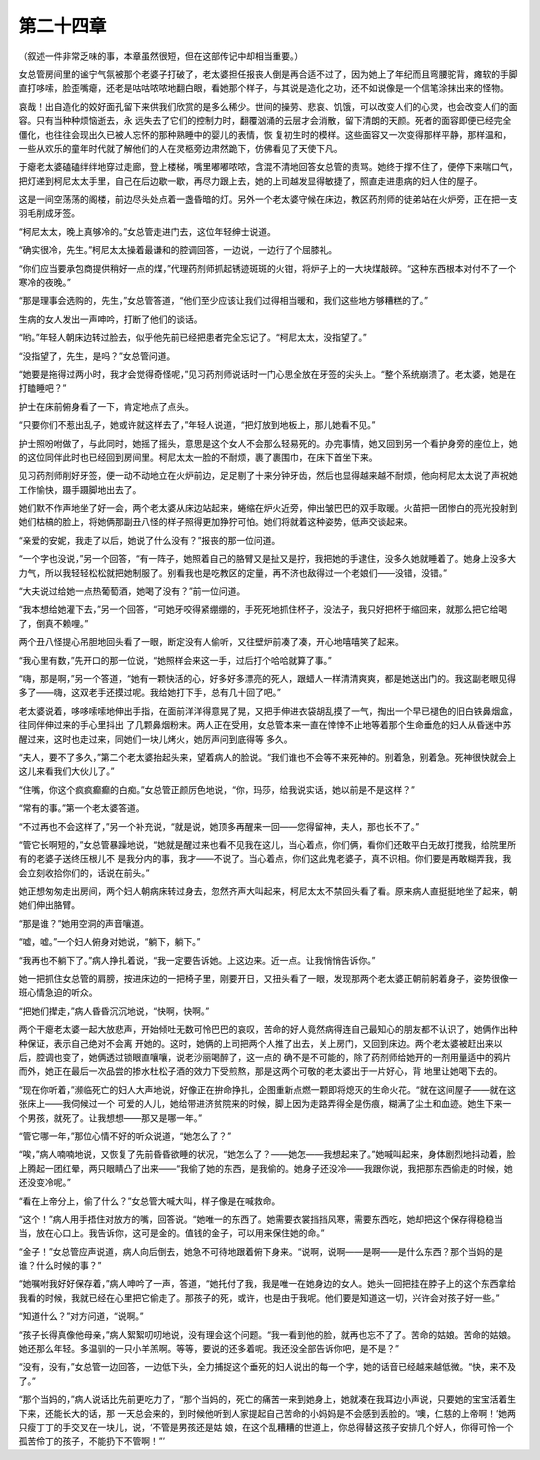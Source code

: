 第二十四章
==========

（叙述一件非常乏味的事，本章虽然很短，但在这部传记中却相当重要。）

女总管房间里的谧宁气氛被那个老婆子打破了，老太婆担任报丧人倒是再合适不过了，因为她上了年纪而且弯腰驼背，瘫软的手脚直打哆嗦，脸歪嘴瘪，还老是咕咕哝哝地翻白眼，看她那个样子，与其说是造化之功，还不如说像是一个信笔涂抹出来的怪物。

哀哉！出自造化的姣好面孔留下来供我们欣赏的是多么稀少。世间的操劳、悲哀、饥饿，可以改变人们的心灵，也会改变人们的面容。只有当种种烦恼逝去，永 远失去了它们的控制力时，翻覆汹涌的云层才会消散，留下清朗的天颜。死者的面容即便已经完全僵化，也往往会现出久已被人忘怀的那种熟睡中的婴儿的表情，恢 复初生时的模样。这些面容又一次变得那样平静，那样温和，一些从欢乐的童年时代就了解他们的人在灵柩旁边肃然跪下，仿佛看见了天使下凡。

于瘪老太婆磕磕绊绊地穿过走廊，登上楼梯，嘴里嘟嘟哝哝，含混不清地回答女总管的责骂。她终于撑不住了，便停下来喘口气，把灯递到柯尼太太手里，自己在后边歇一歇，再尽力跟上去，她的上司越发显得敏捷了，照直走进患病的妇人住的屋子。

这是一间空荡荡的阁楼，前边尽头处点着一盏昏暗的灯。另外一个老太婆守候在床边，教区药剂师的徒弟站在火炉旁，正在把一支羽毛削成牙签。

“柯尼太太，晚上真够冷的。”女总管走进门去，这位年轻绅士说道。

“确实很冷，先生。”柯尼太太操着最谦和的腔调回答，一边说，一边行了个屈膝礼。

“你们应当要承包商提供稍好一点的煤，”代理药剂师抓起锈迹斑斑的火钳，将炉子上的一大块煤敲碎。“这种东西根本对付不了一个寒冷的夜晚。”

“那是理事会选购的，先生，”女总管答道，“他们至少应该让我们过得相当暖和，我们这些地方够糟糕的了。”

生病的女人发出一声呻吟，打断了他们的谈话。

“哟。”年轻人朝床边转过脸去，似乎他先前已经把患者完全忘记了。“柯尼太太，没指望了。”

“没指望了，先生，是吗？”女总管问道。

“她要是拖得过两小时，我才会觉得奇怪呢，”见习药剂师说话时一门心思全放在牙签的尖头上。“整个系统崩溃了。老太婆，她是在打瞌睡吧？”

护士在床前俯身看了一下，肯定地点了点头。

“只要你们不惹出乱子，她或许就这样去了，”年轻人说道，“把灯放到地板上，那儿她看不见。”

护士照吩咐做了，与此同时，她摇了摇头，意思是这个女人不会那么轻易死的。办完事情，她又回到另一个看护身旁的座位上，她的这位同伴此时也已经回到房间里。柯尼太太一脸的不耐烦，裹了裹围巾，在床下首坐下来。

见习药剂师削好牙签，便一动不动地立在火炉前边，足足剔了十来分钟牙齿，然后也显得越来越不耐烦，他向柯尼太太说了声祝她工作愉快，蹑手蹑脚地出去了。

她们默不作声地坐了好一会，两个老太婆从床边站起来，蜷缩在炉火近旁，伸出皱巴巴的双手取暖。火苗把一团惨白的亮光投射到她们枯槁的脸上，将她俩那副丑八怪的样子照得更加狰狞可怕。她们将就着这种姿势，低声交谈起来。

“亲爱的安妮，我走了以后，她说了什么没有？”报丧的那一位问道。

“一个字也没说，”另一个回答，“有一阵子，她照着自己的胳臂又是扯又是拧，我把她的手逮住，没多久她就睡着了。她身上没多大力气，所以我轻轻松松就把她制服了。别看我也是吃教区的定量，再不济也敌得过一个老娘们——没错，没错。”

“大夫说过给她一点热葡萄酒，她喝了没有？”前一位问道。

“我本想给她灌下去，”另一个回答，“可她牙咬得紧绷绷的，手死死地抓住杯子，没法子，我只好把杯于缩回来，就那么把它给喝了，倒真不赖哩。”

两个丑八怪提心吊胆地回头看了一眼，断定没有人偷听，又往壁炉前凑了凑，开心地嘻嘻笑了起来。

“我心里有数，”先开口的那一位说，“她照样会来这一手，过后打个哈哈就算了事。”

“嗨，那是啊，”另一个答道，“她有一颗快活的心，好多好多漂亮的死人，跟蜡人一样清清爽爽，都是她送出门的。我这副老眼见得多了——嗨，这双老手还摸过呢。我给她打下手，总有几十回了吧。”

老太婆说着，哆哆嗦嗦地伸出手指，在面前洋洋得意晃了晃，又把手伸进衣袋胡乱摸了一气，掏出一个早已褪色的旧白铁鼻烟盒，往同伴伸过来的手心里抖出 了几颗鼻烟粉末。两人正在受用，女总管本来一直在悻悻不止地等着那个生命垂危的妇人从昏迷中苏醒过来，这时也走过来，同她们一块儿烤火，她厉声问到底得等 多久。

“夫人，要不了多久，”第二个老太婆抬起头来，望着病人的脸说。“我们谁也不会等不来死神的。别着急，别着急。死神很快就会上这儿来看我们大伙儿了。”

“住嘴，你这个疯疯癫癫的白痴。”女总管正颜厉色地说，“你，玛莎，给我说实话，她以前是不是这样？”

“常有的事。”第一个老太婆答道。

“不过再也不会这样了，”另一个补充说，“就是说，她顶多再醒来一回——您得留神，夫人，那也长不了。”

“管它长啊短的，”女总管暴躁地说，“她就是醒过来也看不见我在这儿，当心着点，你们俩，看你们还敢平白无故打搅我，给院里所有的老婆子送终压根儿不 是我分内的事，我才——不说了。当心着点，你们这此鬼老婆子，真不识相。你们要是再敢糊弄我，我会立刻收拾你们的，话说在前头。”

她正想匆匆走出房间，两个妇人朝病床转过身去，忽然齐声大叫起来，柯尼太太不禁回头看了看。原来病人直挺挺地坐了起来，朝她们伸出胳臂。

“那是谁？”她用空洞的声音嚷道。

“嘘，嘘。”一个妇人俯身对她说，“躺下，躺下。”

“我再也不躺下了。”病人挣扎着说，“我一定要告诉她。上这边来。近一点。让我悄悄告诉你。”

她一把抓住女总管的肩膀，按进床边的一把椅子里，刚要开日，又扭头看了一眼，发现那两个老太婆正朝前躬着身子，姿势很像一班心情急迫的听众。

“把她们撵走，”病人昏昏沉沉地说，“快啊，快啊。”

两个干瘪老太婆一起大放悲声，开始倾吐无数可怜巴巴的哀叹，苦命的好人竟然病得连自己最知心的朋友都不认识了，她俩作出种种保证，表示自己绝对不会离 开她的。这时，她俩的上司把两个人推了出去，关上房门，又回到床边。两个老太婆被赶出来以后，腔调也变了，她俩透过锁眼直嚷嚷，说老沙丽喝醉了，这一点的 确不是不可能的，除了药剂师给她开的一剂用量适中的鸦片而外，她正在最后一次品尝的掺水杜松子酒的效力下受煎熬，那是这两个可敬的老太婆出于一片好心，背 地里让她喝下去的。

“现在你听着，”濒临死亡的妇人大声地说，好像正在拚命挣扎，企图重新点燃一颗即将熄灭的生命火花。“就在这间屋子——就在这张床上——我伺候过一个 可爱的人儿，她给带进济贫院来的时候，脚上因为走路弄得全是伤痕，糊满了尘土和血迹。她生下来一个男孩，就死了。让我想想——那又是哪一年。”

“管它哪一年，”那位心情不好的听众说道，“她怎么了？”

“唉，”病人喃喃地说，又恢复了先前昏昏欲睡的状况，“她怎么了？——她怎——我想起来了。”她喊叫起来，身体剧烈地抖动着，脸上腾起一团红晕，两只眼睛凸了出来——“我偷了她的东西，是我偷的。她身子还没冷——我跟你说，我把那东西偷走的时候，她还没变冷呢。”

“看在上帝分上，偷了什么？”女总管大喊大叫，样子像是在喊救命。

“这个！”病人用手捂住对放方的嘴，回答说。“她唯一的东西了。她需要衣裳挡挡风寒，需要东西吃，她却把这个保存得稳稳当当，放在心口上。我告诉你，这可是金的。值钱的金子，可以用来保住她的命。”

“金子！”女总管应声说道，病人向后倒去，她急不可待地跟着俯下身来。“说啊，说啊——是啊——是什么东西？那个当妈的是谁？什么时候的事？”

“她嘱咐我好好保存着，”病人呻吟了一声，答道，“她托付了我，我是唯一在她身边的女人。她头一回把挂在脖子上的这个东西拿给我看的时候，我就已经在心里把它偷走了。那孩子的死，或许，也是由于我呢。他们要是知道这一切，兴许会对孩子好一些。”

“知道什么？”对方问道，“说啊。”

“孩子长得真像他母亲，”病人絮絮叨叨地说，没有理会这个问题。“我一看到他的脸，就再也忘不了了。苦命的姑娘。苦命的姑娘。她还那么年轻。多温驯的一只小羊羔啊。等等，要说的还多着呢。我还没全部告诉你吧，是不是？”

“没有，没有，”女总管一边回答，一边低下头，全力捕捉这个垂死的妇人说出的每一个字，她的话音已经越来越低微。“快，来不及了。”

“那个当妈的，”病人说话比先前更吃力了，“那个当妈的，死亡的痛苦一来到她身上，她就凑在我耳边小声说，只要她的宝宝活着生下来，还能长大的话，那 一天总会来的，到时候他听到人家提起自己苦命的小妈妈是不会感到丢脸的。‘噢，仁慈的上帝啊！’她两只瘦丁丁的手交叉在一块儿，说，‘不管是男孩还是姑 娘，在这个乱糟糟的世道上，你总得替这孩子安排几个好人，你得可怜一个孤苦伶丁的孩子，不能扔下不管啊！”’
